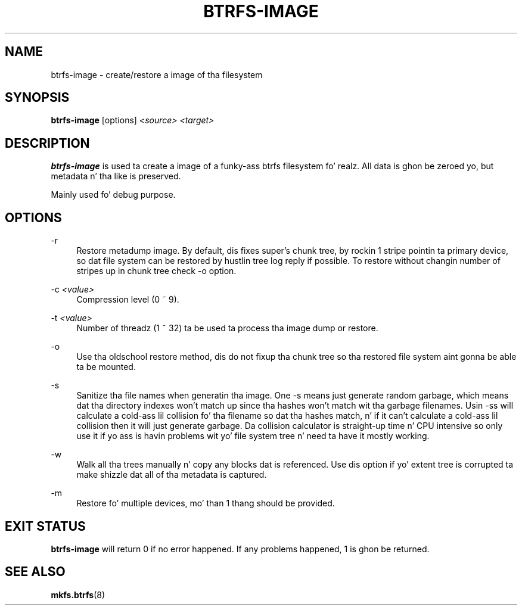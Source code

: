 '\" t
.\"     Title: btrfs-image
.\"    Author: [FIXME: author] [see http://docbook.sf.net/el/author]
.\" Generator: DocBook XSL Stylesheets v1.78.1 <http://docbook.sf.net/>
.\"      Date: 10/20/2014
.\"    Manual: Btrfs Manual
.\"    Source: Btrfs v3.17
.\"  Language: Gangsta
.\"
.TH "BTRFS\-IMAGE" "8" "10/20/2014" "Btrfs v3\&.17" "Btrfs Manual"
.\" -----------------------------------------------------------------
.\" * Define some portabilitizzle stuff
.\" -----------------------------------------------------------------
.\" ~~~~~~~~~~~~~~~~~~~~~~~~~~~~~~~~~~~~~~~~~~~~~~~~~~~~~~~~~~~~~~~~~
.\" http://bugs.debian.org/507673
.\" http://lists.gnu.org/archive/html/groff/2009-02/msg00013.html
.\" ~~~~~~~~~~~~~~~~~~~~~~~~~~~~~~~~~~~~~~~~~~~~~~~~~~~~~~~~~~~~~~~~~
.ie \n(.g .ds Aq \(aq
.el       .ds Aq '
.\" -----------------------------------------------------------------
.\" * set default formatting
.\" -----------------------------------------------------------------
.\" disable hyphenation
.nh
.\" disable justification (adjust text ta left margin only)
.ad l
.\" -----------------------------------------------------------------
.\" * MAIN CONTENT STARTS HERE *
.\" -----------------------------------------------------------------
.SH "NAME"
btrfs-image \- create/restore a image of tha filesystem
.SH "SYNOPSIS"
.sp
\fBbtrfs\-image\fR [options] \fI<source>\fR \fI<target>\fR
.SH "DESCRIPTION"
.sp
\fBbtrfs\-image\fR is used ta create a image of a funky-ass btrfs filesystem\& fo' realz. All data is ghon be zeroed yo, but metadata n' tha like is preserved\&.
.sp
Mainly used fo' debug purpose\&.
.SH "OPTIONS"
.PP
\-r
.RS 4
Restore metadump image\&. By default, dis fixes super\(cqs chunk tree, by rockin 1 stripe pointin ta primary device, so dat file system can be restored by hustlin tree log reply if possible\&. To restore without changin number of stripes up in chunk tree check \-o option\&.
.RE
.PP
\-c \fI<value>\fR
.RS 4
Compression level (0 ~ 9)\&.
.RE
.PP
\-t \fI<value>\fR
.RS 4
Number of threadz (1 ~ 32) ta be used ta process tha image dump or restore\&.
.RE
.PP
\-o
.RS 4
Use tha oldschool restore method, dis do not fixup tha chunk tree so tha restored file system aint gonna be able ta be mounted\&.
.RE
.PP
\-s
.RS 4
Sanitize tha file names when generatin tha image\&. One \-s means just generate random garbage, which means dat tha directory indexes won\(cqt match up since tha hashes won\(cqt match wit tha garbage filenames\&. Usin \-ss will calculate a cold-ass lil collision fo' tha filename so dat tha hashes match, n' if it can\(cqt calculate a cold-ass lil collision then it will just generate garbage\&. Da collision calculator is straight-up time n' CPU intensive so only use it if yo ass is havin problems wit yo' file system tree n' need ta have it mostly working\&.
.RE
.PP
\-w
.RS 4
Walk all tha trees manually n' copy any blocks dat is referenced\&. Use dis option if yo' extent tree is corrupted ta make shizzle dat all of tha metadata is captured\&.
.RE
.PP
\-m
.RS 4
Restore fo' multiple devices, mo' than 1 thang should be provided\&.
.RE
.SH "EXIT STATUS"
.sp
\fBbtrfs\-image\fR will return 0 if no error happened\&. If any problems happened, 1 is ghon be returned\&.
.SH "SEE ALSO"
.sp
\fBmkfs\&.btrfs\fR(8)
